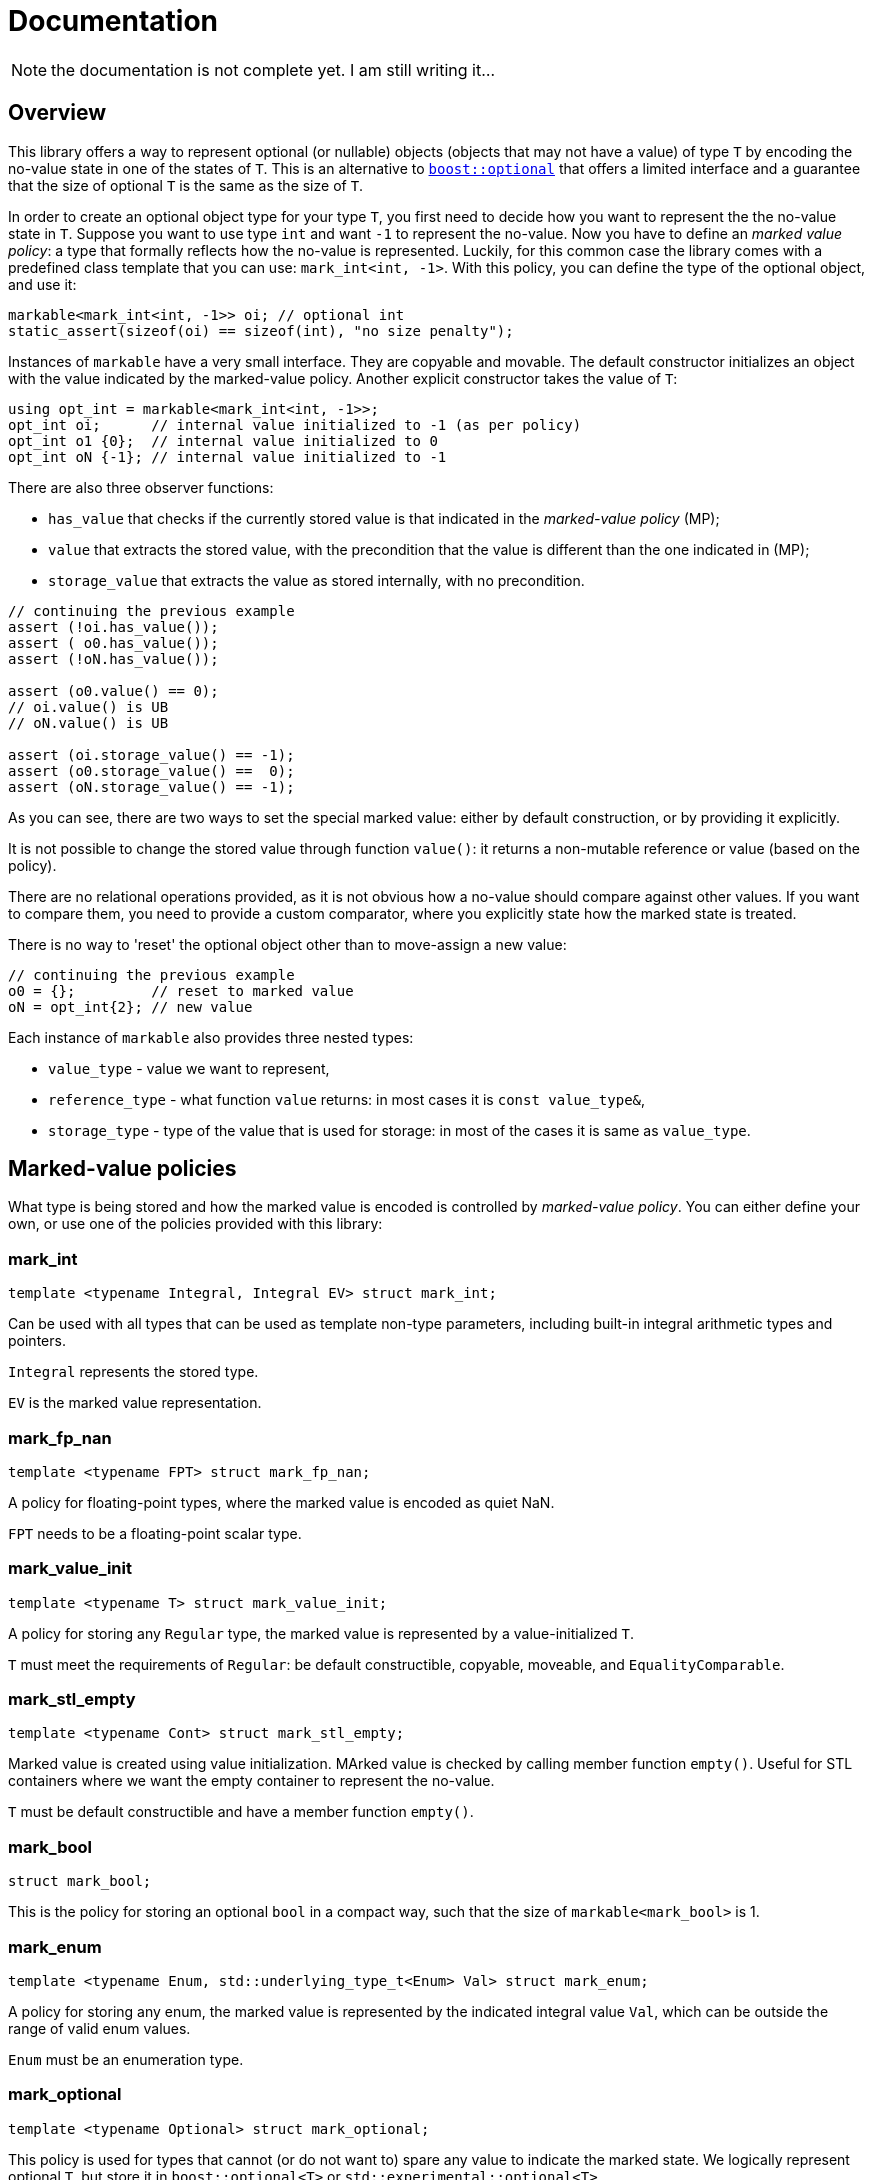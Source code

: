 # Documentation

NOTE: the documentation is not complete yet. I am still writing it...

## Overview

This library offers a way to represent optional (or nullable) objects (objects that may not have a value) of type `T`
by encoding the no-value state in one of the states of `T`. 
This is an alternative to link:http://www.boost.org/doc/libs/1_59_0/libs/optional/doc/html/index.html[`boost::optional`] 
that offers a limited interface and a guarantee that the size of optional `T` is the same as the size of `T`.

In order to create an optional object type for your type `T`, 
you first need to decide how you want to represent the the no-value state in `T`.
Suppose you want to use type `int` and want `-1` to represent the no-value. 
Now you have to define an _marked value policy_: a type that formally reflects how the no-value is represented.
Luckily, for this common case the library comes with a predefined class template that you can use:
`mark_int<int, -1>`. With this policy, you can define the type of the optional object, and use it:

```c++
markable<mark_int<int, -1>> oi; // optional int
static_assert(sizeof(oi) == sizeof(int), "no size penalty");
```

Instances of `markable` have a very small interface. They are copyable and movable.
The default constructor initializes an object with the value indicated by the marked-value policy.
Another explicit constructor takes the value of `T`:

```c++
using opt_int = markable<mark_int<int, -1>>;
opt_int oi;      // internal value initialized to -1 (as per policy)
opt_int o1 {0};  // internal value initialized to 0
opt_int oN {-1}; // internal value initialized to -1
```

There are also three observer functions:

 * `has_value` that checks if the currently stored value is that indicated in the _marked-value policy_ (MP); 
 * `value` that extracts the stored value, with the precondition that the value is different than the one indicated in (MP);
 * `storage_value` that extracts the value as stored internally, with no precondition.

```c++
// continuing the previous example
assert (!oi.has_value());
assert ( o0.has_value());
assert (!oN.has_value());

assert (o0.value() == 0);
// oi.value() is UB
// oN.value() is UB

assert (oi.storage_value() == -1);
assert (o0.storage_value() ==  0);
assert (oN.storage_value() == -1);
```

As you can see, there are two ways to set the special marked value: either by default construction,
or by providing it explicitly.

It is not possible to change the stored value through function `value()`: it returns a non-mutable reference or value (based on the policy).

There are no relational operations provided, as it is not obvious how a no-value should compare against other values.
If you want to compare them, you need to provide a custom comparator, where you explicitly state how the marked state is treated.

There is no way to 'reset' the optional object other than to move-assign a new value:

```c++
// continuing the previous example
o0 = {};         // reset to marked value
oN = opt_int{2}; // new value
```

Each instance of `markable` also provides three nested types:

 * `value_type` - value we want to represent,
 * `reference_type` - what function `value` returns: in most cases it is `const value_type&`,
 * `storage_type` - type of the value that is used for storage: in most of the cases it is same as `value_type`.

## Marked-value policies

What type is being stored and how the marked value is encoded is controlled by _marked-value policy_. You can either define your own, or use one of the policies provided with this library:

### mark_int

```c++
template <typename Integral, Integral EV> struct mark_int;
```

Can be used with all types that can be used as template non-type parameters, including built-in integral arithmetic types and pointers.

`Integral` represents the stored type.

`EV` is the marked value representation.

### mark_fp_nan

```c++
template <typename FPT> struct mark_fp_nan;
```

A policy for floating-point types, where the marked value is encoded as quiet NaN.

`FPT` needs to be a floating-point scalar type.

### mark_value_init

```c++
template <typename T> struct mark_value_init;
```

A policy for storing any `Regular` type, the marked value is represented by a value-initialized `T`.

`T` must meet the requirements of `Regular`: be default constructible, copyable, moveable, and `EqualityComparable`.

### mark_stl_empty

```c++
template <typename Cont> struct mark_stl_empty;
```

Marked value is created using value initialization. MArked value is checked by calling member function `empty()`.
Useful for STL containers where we want the empty container to represent the no-value.

`T` must be default constructible and have a member function `empty()`.


### mark_bool

```c++
struct mark_bool;
```

This is the policy for storing an optional `bool` in a compact way, such that the size of `markable<mark_bool>` is 1.

### mark_enum
```c++
template <typename Enum, std::underlying_type_t<Enum> Val> struct mark_enum;
```

A policy for storing any enum, the marked value is represented by the indicated integral value `Val`,
which can be outside the range of valid enum values.

`Enum` must be an enumeration type.

### mark_optional

```c++
template <typename Optional> struct mark_optional;
```

This policy is used for types that cannot (or do not want to) spare any value to indicate the marked state.
We logically represent optional `T`, but store it in `boost::optional<T>` or `std::experimental::optional<T>`.

`Optional` must be an instance of either `boost::optional` or `std::experimental::optional`.

### Defining a custom marked-value policy

In order to provide a custom marked-value policy to store a given type `T`,
we need to provide a class that derive it from `markable_type<T>` and implements two static member functions:
`marked_value` and `is_marked_value`:

```c++
struct mark_string_with_0s : markable_type<std::string>
{
  static representation_type marked_value() { 
    return std::string("\0\0", 2);
  }
  static bool is_marked_value(const representation_type& v) {
    return v.compare(0, v.npos, "\0\0", 2) == 0;
  }
};
```

Base class `markable_type<T>` defines all the necessary nested types and some house-keeping functions.
With it, we are declaring what type we will be storing.

Function `marked_value` returns a value of the "representation" type (`representation_type`) that represents the marked value.

Function `is_marked_value` returns true iff the the given value is recognized as the marked value.

In a less likely case where we want to store the represent an optional value of type `T`,
but store it internally in a different type, we need to provide more arguments to `markable_type<T>`.
Suppose we want to implement the policy for storing type `bool` in a storage of size 1 (the same way that `mark_bool` does).
We need three states: no-value, `true`, and `false`. We cannot store it in type `bool` because it only has two states.
So, for storage we will use type `char`. We will use value `2` (`'\2'`) to represent the marked state,
value `0` to represent value `false` and `1` to represent `true`. Now, apart from defining how the marked state is encodes,
we also need to provide a recipe on how to encode a `bool` in a `char`, and how to extract the `bool` value from `char` storage.
We need to define additional two static member functions: `access_value` and `store_value`:

```c++
struct compact_bool_policy : markable_type<bool, char, bool> // see below
{
  static representation_type marked_value() { return char(2); }
  static bool is_marked_value(representation_type v) { return v == 2; }
  
  static reference_type access_value(const storage_type& v) { return bool(v); }
  static storage_type store_value(const value_type& v) { return v; }
};
```

The three types passed to `markable_type` denote respectively:

1. `value_type` -- the type we are modelling.
2. `storage_type` -- the type we use to store the values internally.
3. `reference_type` -- what type function `value` should return.

Class template `markable_type` also provides the fourth type: `representation_type`,
which in this case defaults to `storage_type`. Because function `value()` should return a `bool` 
and we are storing no `bool` we have to create a temporary value,
and return it by value: therefore type `reference_type` is not really a reference.


### Using dual storage for marking values

Sometimes there is no spare value of `T`, but there is a spare combination of member values in `DUAL<T>`,
where `DUAL<T>` a type layout-compatible with `T` but without invariants.  Consider the following type
representing a range of integers:

```c++
class range
{
  int min_, max_;
  bool invariant() const { return min_ <= max_; }
  
public:
  range(int min, int max) : min_(min), max_(max) { assert (invariant()); } 
  int min() const { assert (invariant()); return min_; }
  int max() const { assert (invariant()); return max_; }
  ~range() { assert (invariant()); }
};
```

It is guaranteed and enforced with assertions that `min_` is never greater than `max_`. 
This leaves many spare combinations of values, e.g., `{0, -1}`. But if we try to use them,
we violate the invariant, and trigger assertion failure. To address such cases,
`markable` provides the dual storage. This will only work if your type is standard-layout.
You need to define a type layout-compatible with `range`:

```c++
struct range_representation
{
  int min_, max_;
};
```

Now you can request a "dual storage". It is a union that holds either a real type or its weaker counterpart:

```c++
union 
{
  range                value_;
  range_representation representation_;
};
```

Now, either we are storing a value (first member is active),
or we are storing the row type (second member is active),
in which we can encode the value impossible in value type.
We do not know which member of the union is active at a given moment,
but it is always safe to inspect the value of member `representation_`.
This is guaranteed by the _common initial sequence_ feature of unions in C++.
When we observe the special value, we know that the second member is active.
Otherwise we know that the active member is `value_`.

In order to define the mark policy, you have to inherit from `markable_dual_storage_type` and define the special value:

```c++
struct mark_range : markable_dual_storage_type<mark_range, range, range_representation>
{
  static representation_type marked_value() noexcept { return {0, -1}; }
  static bool is_marked_value(const representation_type& v) noexcept { return v.min_ > v.max_; }
};
```

The first argument is the type of the policy we are defining. (We are using the CRTP.)
The second is the logical value type, and the third is itd "raw" layout-compatible conterpart. 

WARNING: However, there is a certain danger involved when using dual storage. Types `T` and `DualT` passed to `markable_dual_storage_type` need to preserve certain relation: they have to be layout-compatible. There is no way to enforce it statically in C++, so you have to make sure this is the case. Otherwise you are risking UB.

To guarantee that two Standard Layout types are layout-compatible is difficult, especially if at some point you have to add a member datat to `T`. It requires that the members of two types decompose to similar basic types with the same layout. In order to minimize the risk of the types becoming non layout compatible, we recommend te following technique. Define the `struct` only for storing members. Than have both `T` and its representation counterpart inferit from te member-storing struct. The inheriting types should not define any members:

```c++
struct range_members
{
  int min_, max_;
};

class range : private range_members
{
  bool invariant() const { return min_ <= max_; }
  
public:
  range(int min, int max) : range_members{min, max} { assert (invariant()); } 
  int min() const { assert (invariant()); return min_; }
  int max() const { assert (invariant()); return max_; }
  ~range() { assert (invariant()); }
};

struct range_representation : range_members
{
  range_representation() noexcept : range_members{0, -1} {};
};
```

This way there is only one place that defines members for both types.

Using `markable_dual_storage_type` requires that the dual storage has a `noexcept` move constructor and that the marked-value policy function `marked_value()` is also `noexcept`. This requirement is necessary to guarantee exceptions safety for `markable` object. If this requirement is not met the attempt to instantiate a markable object will result in a compile-time error.

If either of the functions is not `noexcept` in your case but you still want to use the policy and take the risk that neither of the two functions will ever throw, you can use class template `markable_dual_storage_type_unsafe` instead. This type does not enforce `noexcept` statically, but will call `std::terminate` should any of the two functions throw when performing operations on `markable` in critical places.

## Opaque-typedefed markables

Because `markable` uses policies, you can get the opaque typedef for your markable types for free.

Suppose you have two conceptually different types `Count` and `Num`, but because they are markable types using the same policy, they end um being one and the same type:

```c++
using Count = markable<mark_int<int, -1>>;
using Num   = markable<mark_int<int, -1>>;

static_assert(std::is_same<Count, Num>::value, "same type");
```

In orer to make the two markable types distinct, you can alter the type of the policies (but not their semantics) by inheriting from them:

```c++
struct mark_count : mark_int<int, -1> {};
struct mark_num   : mark_int<int, -1> {};

using Count = markable<mark_count>;
using Num   = markable<mark_num>;

static_assert(!std::is_same<Count, Num>::value, "different types!");
```


## Comparison with Boost.Optional

This library is not a replacement for link:http://www.boost.org/doc/libs/1_59_0/libs/optional/doc/html/index.html[`boost::optional`]. While there is some overlap, both libraries target different use cases.

### Genericity

`boost::optional` is really generic: It will work practically with any `T`, 
to the extent that you can use `optional<optional<T>>`. You just give the type `T` and you get the optional object wrapper.
In contrast, in `markable` from the outset you have to make a choice case-by-case how you want to store the 'marked' value `T`.
The policy for managing the marked state is part of the contract, part of semantics, part of the type.
Having a nested `markable` is technically possible, but requires sparing two values of `T`.

Some type `T` may not have a 'spare' value to indicate the marked state. In such case, `markable` cannot help you.
In contrast, `boost::optional<T>` will work just fine: the additional marked state is stored separately.
In a way, `boost::optional<T>` can be thought as link:http://www.boost.org/doc/libs/1_59_0/doc/html/variant.html[`boost::variant`]`<boost::none_t, T>`.

### Life-time management

`boost::optional<T>` gives you a useful guarantee that if you initialize it to a no-value state, no object of type `T` is created. This is useful for run-time performance reasons and allows a two phase initialization. In contrast, `markable` upon construction, immediately constructs a `T`. `markable` simply contains `T` as subobject. In contrast, `boost::optional` only provides a storage for `T` and creates and destroys the contained object as needed.

### No container-like semantics

`boost::optional<T>` is almost a container, capable of storing 0 or 1 elements. When it stores one element, you can alter its value. It is impossible in `markable`: its value and the "container's size" are one thing. But in exchange, the latter, because it only provides a non-mutable access to the contained value, it can build the return value on the fly, similarly to the proxy reference in `std::vector<bool>`, but because we only provide a non-mutable reference, it is much simpler and safer. This is why we can provide a markable for type `bool` (which has no spare value) with the `sizeof` of a single `char`.

### Expressiveness vs non-ambiguity

`markable` has a minimalistic interface: this is also to avoid any surprises. As a cost it is less expressive and convenient. There are no implicit conversions, no overloaded operators; unlike `boost::optional`, it does not have `operator==`: you have to provide your own comparator and decide yourself how you want to compare the no-value states.


## Intended use

In general, it is expected that in the first pass of the implementation of your program, you will use `boost::optional<T>` as a simple ready-to-use solution. Later, if you determine that `boost::optional` kills your performance, you can think of replacing it with `markable` and how you want to represent the no-value state.

Another use case is when you are currently using objects of scalar types with encoded special values (like type `std::string::size_type` with value `std::string::npos`) and you want to change it into something safer but be sure you are adding no runtime overhead. You can change your type to `markable<mark_int<string::size_type, string::npos>>`.

## Future plans

Provide relational operations upon request.
